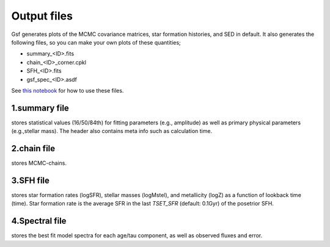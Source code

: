 .. _output:

Output files
============

Gsf generates plots of the MCMC covariance matrices, star formation histories, and SED in default. 
It also generates the following files, so you can make your own plots of these quantities;

- summary_<ID>.fits
- chain_<ID>_corner.cpkl
- SFH_<ID>.fits
- gsf_spec_<ID>.asdf

See `this notebook <https://github.com/mtakahiro/gsf/blob/version1.4/example/Plot%20SFH%20and%20SED.ipynb>`__ 
for how to use these files.


1.summary file
--------------
stores statistical values (16/50/84th) for fitting parameters (e.g., amplitude) 
as well as primary physical parameters (e.g.,stellar mass). The header also contains meta info
such as calculation time. 


2.chain file
------------
stores MCMC-chains.


3.SFH file
----------
stores star formation rates (logSFR), stellar masses (logMstel), and metallicity (logZ) 
as a function of lookback time (time). Star formation rate is the average SFR in the last `TSET_SFR` (default: 0.1Gyr) of the posetrior SFH.


4.Spectral file
---------------
stores the best fit model spectra for each age/tau component, as well as observed fluxes and 
error.
